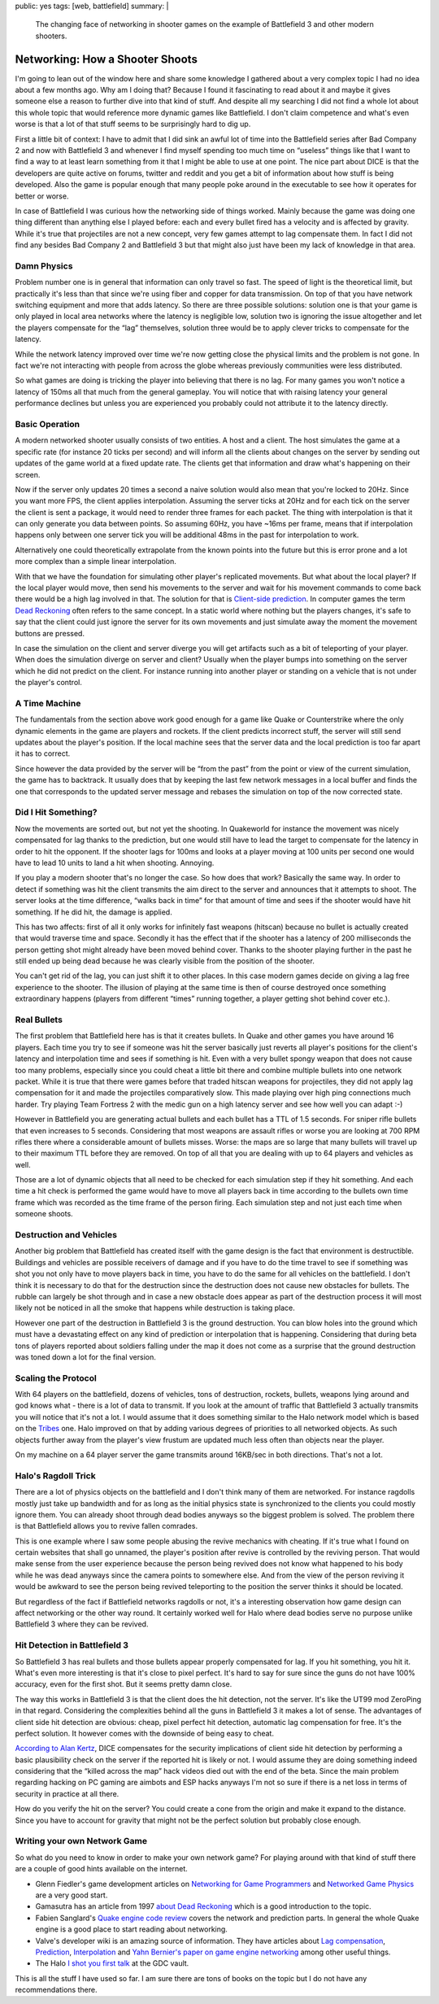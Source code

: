 public: yes
tags: [web, battlefield]
summary: |
  The changing face of networking in shooter games on the example of
  Battlefield 3 and other modern shooters.

Networking: How a Shooter Shoots
================================

I'm going to lean out of the window here and share some knowledge I
gathered about a very complex topic I had no idea about a few months ago.
Why am I doing that?  Because I found it fascinating to read about it and
maybe it gives someone else a reason to further dive into that kind of
stuff.  And despite all my searching I did not find a whole lot about this
whole topic that would reference more dynamic games like Battlefield.  I
don't claim competence and what's even worse is that a lot of that stuff
seems to be surprisingly hard to dig up.

First a little bit of context:  I have to admit that I did sink an awful
lot of time into the Battlefield series after Bad Company 2 and now with
Battlefield 3 and whenever I find myself spending too much time on
“useless” things like that I want to find a way to at least learn
something from it that I might be able to use at one point.  The nice part
about DICE is that the developers are quite active on forums, twitter and
reddit and you get a bit of information about how stuff is being
developed.  Also the game is popular enough that many people poke around
in the executable to see how it operates for better or worse.

In case of Battlefield I was curious how the networking side of things
worked.  Mainly because the game was doing one thing different than
anything else I played before: each and every bullet fired has a velocity
and is affected by gravity.  While it's true that projectiles are not a
new concept, very few games attempt to lag compensate them.  In fact I did
not find any besides Bad Company 2 and Battlefield 3 but that might also
just have been my lack of knowledge in that area.

Damn Physics
------------

Problem number one is in general that information can only travel so fast.
The speed of light is the theoretical limit, but practically it's less
than that since we're using fiber and copper for data transmission.  On
top of that you have network switching equipment and more that adds
latency.  So there are three possible solutions: solution one is that your
game is only played in local area networks where the latency is negligible
low, solution two is ignoring the issue altogether and let the players
compensate for the “lag” themselves, solution three would be to apply
clever tricks to compensate for the latency.

While the network latency improved over time we're now getting close the
physical limits and the problem is not gone.  In fact we're not
interacting with people from across the globe whereas previously
communities were less distributed.

So what games are doing is tricking the player into believing that there
is no lag.  For many games you won't notice a latency of 150ms all that
much from the general gameplay.  You will notice that with raising latency
your general performance declines but unless you are experienced you
probably could not attribute it to the latency directly.

Basic Operation
---------------

A modern networked shooter usually consists of two entities.  A host and a
client.  The host simulates the game at a specific rate (for instance 20
ticks per second) and will inform all the clients about changes on the
server by sending out updates of the game world at a fixed update rate.
The clients get that information and draw what's happening on their
screen.

Now if the server only updates 20 times a second a naive solution would
also mean that you're locked to 20Hz.  Since you want more FPS, the client
applies interpolation.  Assuming the server ticks at 20Hz and for each
tick on the server the client is sent a package, it would need to render
three frames for each packet.  The thing with interpolation is that it can
only generate you data between points.  So assuming 60Hz, you have ~16ms
per frame, means that if interpolation happens only between one server
tick you will be additional 48ms in the past for interpolation to work.

Alternatively one could theoretically extrapolate from the known points
into the future but this is error prone and a lot more complex than a
simple linear interpolation.

With that we have the foundation for simulating other player's replicated
movements.  But what about the local player?  If the local player would
move, then send his movements to the server and wait for his movement
commands to come back there would be a high lag involved in that.  The
solution for that is `Client-side prediction
<http://en.wikipedia.org/wiki/Client-side_prediction>`__.  In computer
games the term `Dead Reckoning
<http://en.wikipedia.org/wiki/Dead_Reckoning>`__ often refers to the same
concept.  In a static world where nothing but the players changes, it's
safe to say that the client could just ignore the server for its own
movements and just simulate away the moment the movement buttons are
pressed.

In case the simulation on the client and server diverge you will get
artifacts such as a bit of teleporting of your player.  When does the
simulation diverge on server and client?  Usually when the player bumps
into something on the server which he did not predict on the client.  For
instance running into another player or standing on a vehicle that is not
under the player's control.

A Time Machine
--------------

The fundamentals from the section above work good enough for a game like
Quake or Counterstrike where the only dynamic elements in the game are
players and rockets.  If the client predicts incorrect stuff, the server
will still send updates about the player's position.  If the local machine
sees that the server data and the local prediction is too far apart it has
to correct.

Since however the data provided by the server will be “from the past” from
the point or view of the current simulation, the game has to backtrack.
It usually does that by keeping the last few network messages in a local
buffer and finds the one that corresponds to the updated server message
and rebases the simulation on top of the now corrected state.

Did I Hit Something?
--------------------

Now the movements are sorted out, but not yet the shooting.  In Quakeworld
for instance the movement was nicely compensated for lag thanks to the
prediction, but one would still have to lead the target to compensate for
the latency in order to hit the opponent.  If the shooter lags for 100ms
and looks at a player moving at 100 units per second one would have to
lead 10 units to land a hit when shooting.  Annoying.

If you play a modern shooter that's no longer the case.  So how does
that work?  Basically the same way.  In order to detect if something was
hit the client transmits the aim direct to the server and announces that
it attempts to shoot.  The server looks at the time difference, “walks
back in time” for that amount of time and sees if the shooter would have
hit something.  If he did hit, the damage is applied.

This has two affects: first of all it only works for infinitely fast
weapons (hitscan) because no bullet is actually created that would
traverse time and space.  Secondly it has the effect that if the shooter
has a latency of 200 milliseconds the person getting shot might already
have been moved behind cover.  Thanks to the shooter playing further in
the past he still ended up being dead because he was clearly visible from
the position of the shooter.

You can't get rid of the lag, you can just shift it to other places.  In
this case modern games decide on giving a lag free experience to the
shooter.  The illusion of playing at the same time is then of course
destroyed once something extraordinary happens (players from different
“times” running together, a player getting shot behind cover etc.).

Real Bullets
------------

The first problem that Battlefield here has is that it creates bullets.
In Quake and other games you have around 16 players.  Each time you try
to see if someone was hit the server basically just reverts all player's
positions for the client's latency and interpolation time and sees if
something is hit.  Even with a very bullet spongy weapon that does not
cause too many problems, especially since you could cheat a little bit
there and combine multiple bullets into one network packet.  While it is
true that there were games before that traded hitscan weapons for
projectiles, they did not apply lag compensation for it and made the
projectiles comparatively slow.  This made playing over high ping
connections much harder.  Try playing Team Fortress 2 with the medic gun
on a high latency server and see how well you can adapt :-)

However in Battlefield you are generating actual bullets and each bullet
has a TTL of 1.5 seconds.  For sniper rifle bullets that even increases to
5 seconds.  Considering that most weapons are assault rifles or worse you
are looking at 700 RPM rifles there where a considerable amount of bullets
misses.  Worse: the maps are so large that many bullets will travel up to
their maximum TTL before they are removed.  On top of all that you are
dealing with up to 64 players and vehicles as well.

Those are a lot of dynamic objects that all need to be checked for each
simulation step if they hit something.  And each time a hit check is
performed the game would have to move all players back in time according
to the bullets own time frame which was recorded as the time frame of the
person firing.  Each simulation step and not just each time when someone
shoots.

Destruction and Vehicles
------------------------

Another big problem that Battlefield has created itself with the game
design is the fact that environment is destructible.  Buildings and
vehicles are possible receivers of damage and if you have to do the time
travel to see if something was shot you not only have to move players back
in time, you have to do the same for all vehicles on the battlefield.  I
don't think it is necessary to do that for the destruction since the
destruction does not cause new obstacles for bullets.  The rubble can
largely be shot through and in case a new obstacle does appear as part of
the destruction process it will most likely not be noticed in all the
smoke that happens while destruction is taking place.

However one part of the destruction in Battlefield 3 is the ground
destruction.  You can blow holes into the ground which must have a
devastating effect on any kind of prediction or interpolation that is
happening.  Considering that during beta tons of players reported about
soldiers falling under the map it does not come as a surprise that the
ground destruction was toned down a lot for the final version.

Scaling the Protocol
--------------------

With 64 players on the battlefield, dozens of vehicles, tons of
destruction, rockets, bullets, weapons lying around and god knows what -
there is a lot of data to transmit.  If you look at the amount of traffic
that Battlefield 3 actually transmits you will notice that it's not a lot.
I would assume that it does something similar to the Halo network model
which is based on the `Tribes
<http://www.pingz.com/wordpress/wp-content/uploads/2009/11/tribes_networking_model.pdf>`_
one.  Halo improved on that by adding various degrees of priorities to all
networked objects.  As such objects further away from the player's view
frustum are updated much less often than objects near the player.

On my machine on a 64 player server the game transmits around 16KB/sec in
both directions.  That's not a lot.

Halo's Ragdoll Trick
--------------------

There are a lot of physics objects on the battlefield and I don't think
many of them are networked.  For instance ragdolls mostly just take up
bandwidth and for as long as the initial physics state is synchronized to
the clients you could mostly ignore them.  You can already shoot through
dead bodies anyways so the biggest problem is solved.  The problem there
is that Battlefield allows you to revive fallen comrades.

This is one example where I saw some people abusing the revive mechanics
with cheating.  If it's true what I found on certain websites that shall
go unnamed, the player's position after revive is controlled by the
reviving person.  That would make sense from the user experience because
the person being revived does not know what happened to his body while he
was dead anyways since the camera points to somewhere else.  And from the
view of the person reviving it would be awkward to see the person being
revived teleporting to the position the server thinks it should be
located.

But regardless of the fact if Battlefield networks ragdolls or not, it's a
interesting observation how game design can affect networking or the other
way round.  It certainly worked well for Halo where dead bodies serve no
purpose unlike Battlefield 3 where they can be revived.

Hit Detection in Battlefield 3
------------------------------

So Battlefield 3 has real bullets and those bullets appear properly
compensated for lag.  If you hit something, you hit it.  What's even more
interesting is that it's close to pixel perfect.  It's hard to say for
sure since the guns do not have 100% accuracy, even for the first shot.
But it seems pretty damn close.

The way this works in Battlefield 3 is that the client does the hit
detection, not the server.  It's like the UT99 mod ZeroPing in that
regard.  Considering the complexities behind all the guns in Battlefield 3
it makes a lot of sense.  The advantages of client side hit detection are
obvious: cheap, pixel perfect hit detection, automatic lag compensation
for free.  It's the perfect solution.  It however comes with the downside
of being easy to cheat.

`According to Alan Kertz
<http://www.reddit.com/r/battlefield3/comments/n2oiy/we_need_someone_to_create_a_guide_for_the_new/c35xc2m?context=3>`_,
DICE compensates for the security implications of client side hit
detection by performing a basic plausibility check on the server if the
reported hit is likely or not.  I would assume they are doing something
indeed considering that the “killed across the map” hack videos died out
with the end of the beta.  Since the main problem regarding hacking on PC
gaming are aimbots and ESP hacks anyways I'm not so sure if there is a net
loss in terms of security in practice at all there.

How do you verify the hit on the server?  You could create a cone from the
origin and make it expand to the distance.  Since you have to account for
gravity that might not be the perfect solution but probably close enough.

Writing your own Network Game
-----------------------------

So what do you need to know in order to make your own network game?  For
playing around with that kind of stuff there are a couple of good hints
available on the internet.

-   Glenn Fiedler's game development articles on `Networking for
    Game Programmers <http://gafferongames.com/networking-for-game-programmers/>`__
    and `Networked Game Physics
    <http://gafferongames.com/game-physics/networked-physics/>`__ are a
    very good start.
-   Gamasutra has an article from 1997 `about Dead Reckoning
    <http://www.gamasutra.com/view/feature/3230/dead_reckoning_latency_hiding_for_.php>`__
    which is a good introduction to the topic.
-   Fabien Sanglard's `Quake engine code review
    <http://fabiensanglard.net/quakeSource/>`__ covers the network and
    prediction parts.  In general the whole Quake engine is a good place
    to start reading about networking.
-   Valve's developer wiki is an amazing source of information.  They have
    articles about `Lag compensation <https://developer.valvesoftware.com/wiki/Lag_Compensation>`__,
    `Prediction <https://developer.valvesoftware.com/wiki/Prediction>`__,
    `Interpolation
    <https://developer.valvesoftware.com/wiki/Interpolation>`__ and
    `Yahn Bernier's paper on game engine networking
    <https://developer.valvesoftware.com/wiki/Latency_Compensating_Methods_in_Client/Server_In-game_Protocol_Design_and_Optimization>`__
    among other useful things.
-   The Halo `I shot you first talk
    <http://www.gdcvault.com/play/1014345/I-Shot-You-First-Networking>`_ at
    the GDC vault.

This is all the stuff I have used so far.  I am sure there are tons of
books on the topic but I do not have any recommendations there.
